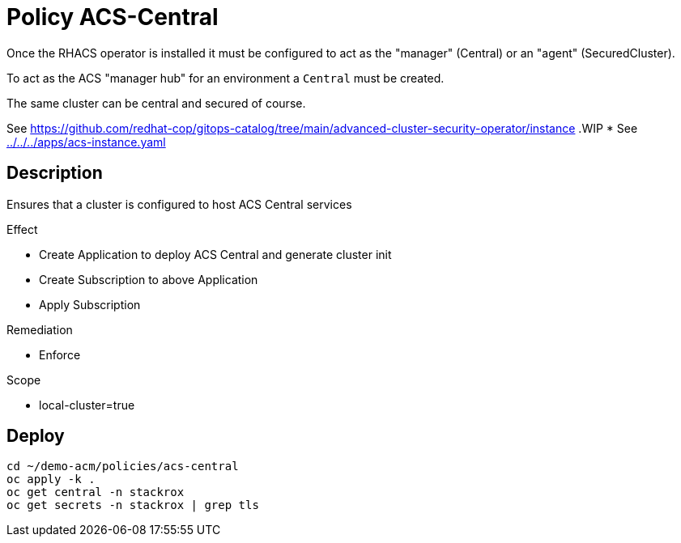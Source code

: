 = Policy ACS-Central

Once the RHACS operator is installed it must be configured to act as the "manager" (Central) or an "agent" (SecuredCluster). 

To act as the ACS "manager hub" for an environment a `Central` must be created.

The same cluster can be central and secured of course.

See <https://github.com/redhat-cop/gitops-catalog/tree/main/advanced-cluster-security-operator/instance>
.WIP
* See link:../../../apps/acs-instance.yaml[]

== Description

Ensures that a cluster is configured to host ACS Central services

.Effect
* Create Application to deploy ACS Central and generate cluster init
* Create Subscription to above Application
* Apply Subscription

.Remediation
* Enforce

.Scope
* local-cluster=true

== Deploy

[source,bash]
----
cd ~/demo-acm/policies/acs-central
oc apply -k .
oc get central -n stackrox
oc get secrets -n stackrox | grep tls
----